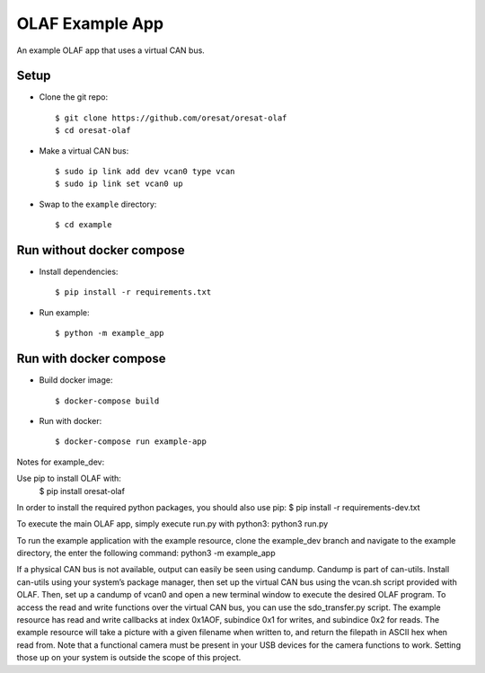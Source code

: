 OLAF Example App
================

An example OLAF app that uses a virtual CAN bus.

Setup
-----

-   Clone the git repo::

    $ git clone https://github.com/oresat/oresat-olaf
    $ cd oresat-olaf

-   Make a virtual CAN bus::

    $ sudo ip link add dev vcan0 type vcan
    $ sudo ip link set vcan0 up

-   Swap to the ``example`` directory::

    $ cd example


Run without docker compose
--------------------------

-   Install dependencies::

    $ pip install -r requirements.txt

-   Run example::

    $ python -m example_app


Run with docker compose
-----------------------

-   Build docker image::

    $ docker-compose build

-   Run with docker::

    $ docker-compose run example-app

Notes for example_dev:

Use pip to install OLAF with:
 $ pip install oresat-olaf

In order to install the required python packages, you should also use pip:
$ pip install -r requirements-dev.txt

To execute the main OLAF app, simply execute run.py with python3:
python3 run.py

To run the example application with the example resource, clone the example_dev branch and navigate to the example directory, the enter the following command:
python3 -m example_app

If a physical CAN bus is not available, output can easily be seen using candump. Candump is part of can-utils. Install can-utils using your system’s package manager, then set up the virtual CAN bus using the vcan.sh script provided with OLAF. Then, set up a candump of vcan0 and open a new terminal window to execute the desired OLAF program. To access the read and write functions over the virtual CAN bus, you can use the sdo_transfer.py script. The example resource has read and write callbacks at index 0x1AOF, subindice 0x1 for writes, and subindice 0x2 for reads. The example resource will take a picture with a given filename when written to, and return the filepath in ASCII hex when read from. Note that a functional camera must be present in your USB devices for the camera functions to work. Setting those up on your system is outside the scope of this project.
